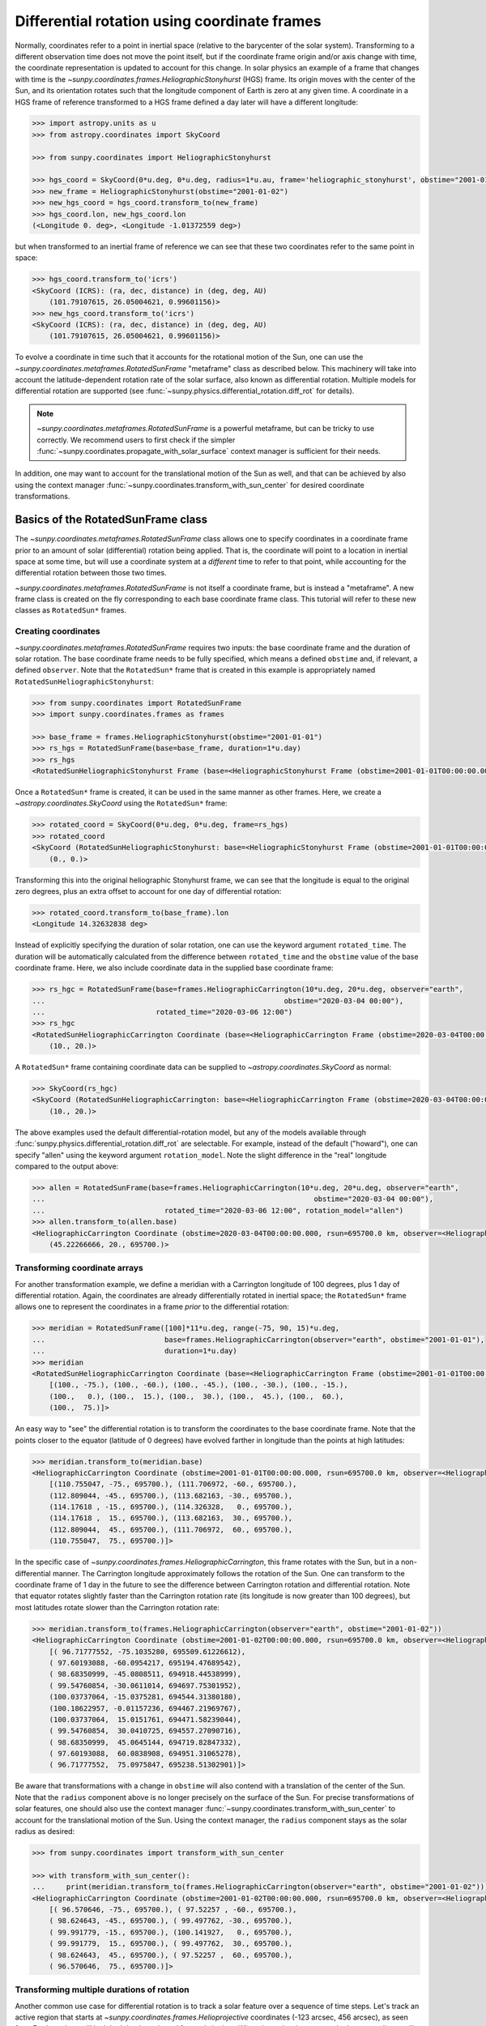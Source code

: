 .. _sunpy-topic-guide-coordinates-rotatedsunframe:

*********************************************
Differential rotation using coordinate frames
*********************************************

..
    >>> # Due to small differences depending on different processors in numpy 1.22,
    >>> # reduce precision at which results are printed.
    >>> # See https://github.com/matplotlib/matplotlib/pull/21634#issuecomment-1004200517
    >>> # for the likely reason this is needed.
    >>> import numpy as np
    >>> output = np.set_printoptions(precision=6)

Normally, coordinates refer to a point in inertial space (relative to the barycenter of the solar system).
Transforming to a different observation time does not move the point itself, but if the coordinate frame origin and/or axis change with time, the coordinate representation is updated to account for this change.
In solar physics an example of a frame that changes with time is the `~sunpy.coordinates.frames.HeliographicStonyhurst` (HGS) frame.
Its origin moves with the center of the Sun, and its orientation rotates such that the longitude component of Earth is zero at any given time.
A coordinate in a HGS frame of reference transformed to a HGS frame defined a day later will have a different longitude:

.. code-block:: python

    >>> import astropy.units as u
    >>> from astropy.coordinates import SkyCoord

    >>> from sunpy.coordinates import HeliographicStonyhurst

    >>> hgs_coord = SkyCoord(0*u.deg, 0*u.deg, radius=1*u.au, frame='heliographic_stonyhurst', obstime="2001-01-01")
    >>> new_frame = HeliographicStonyhurst(obstime="2001-01-02")
    >>> new_hgs_coord = hgs_coord.transform_to(new_frame)
    >>> hgs_coord.lon, new_hgs_coord.lon
    (<Longitude 0. deg>, <Longitude -1.01372559 deg>)

but when transformed to an inertial frame of reference we can see that these two coordinates refer to the same point in space:

.. code-block:: python

    >>> hgs_coord.transform_to('icrs')
    <SkyCoord (ICRS): (ra, dec, distance) in (deg, deg, AU)
        (101.79107615, 26.05004621, 0.99601156)>
    >>> new_hgs_coord.transform_to('icrs')
    <SkyCoord (ICRS): (ra, dec, distance) in (deg, deg, AU)
        (101.79107615, 26.05004621, 0.99601156)>

To evolve a coordinate in time such that it accounts for the rotational motion of the Sun, one can use the `~sunpy.coordinates.metaframes.RotatedSunFrame` "metaframe" class as described below.
This machinery will take into account the latitude-dependent rotation rate of the solar surface, also known as differential rotation.
Multiple models for differential rotation are supported (see :func:`~sunpy.physics.differential_rotation.diff_rot` for details).

.. note::

   `~sunpy.coordinates.metaframes.RotatedSunFrame` is a powerful metaframe, but can be tricky to use correctly.
   We recommend users to first check if the simpler :func:`~sunpy.coordinates.propagate_with_solar_surface` context manager is sufficient for their needs.

In addition, one may want to account for the translational motion of the Sun as well, and that can be achieved by also using the context manager :func:`~sunpy.coordinates.transform_with_sun_center` for desired coordinate transformations.

Basics of the RotatedSunFrame class
===================================

The `~sunpy.coordinates.metaframes.RotatedSunFrame` class allows one to specify coordinates in a coordinate frame prior to an amount of solar (differential) rotation being applied.
That is, the coordinate will point to a location in inertial space at some time, but will use a coordinate system at a *different* time to refer to that point, while accounting for the differential rotation between those two times.

`~sunpy.coordinates.metaframes.RotatedSunFrame` is not itself a coordinate frame, but is instead a "metaframe".
A new frame class is created on the fly corresponding to each base coordinate frame class.
This tutorial will refer to these new classes as ``RotatedSun*`` frames.

Creating coordinates
--------------------

`~sunpy.coordinates.metaframes.RotatedSunFrame` requires two inputs: the base coordinate frame and the duration of solar rotation.
The base coordinate frame needs to be fully specified, which means a defined ``obstime`` and, if relevant, a defined ``observer``.
Note that the ``RotatedSun*`` frame that is created in this example is appropriately named ``RotatedSunHeliographicStonyhurst``:

.. code-block:: python

    >>> from sunpy.coordinates import RotatedSunFrame
    >>> import sunpy.coordinates.frames as frames

    >>> base_frame = frames.HeliographicStonyhurst(obstime="2001-01-01")
    >>> rs_hgs = RotatedSunFrame(base=base_frame, duration=1*u.day)
    >>> rs_hgs
    <RotatedSunHeliographicStonyhurst Frame (base=<HeliographicStonyhurst Frame (obstime=2001-01-01T00:00:00.000, rsun=695700.0 km)>, duration=1.0 d, rotation_model=howard)>

Once a ``RotatedSun*`` frame is created, it can be used in the same manner as other frames.
Here, we create a `~astropy.coordinates.SkyCoord` using the ``RotatedSun*`` frame:

.. code-block:: python

    >>> rotated_coord = SkyCoord(0*u.deg, 0*u.deg, frame=rs_hgs)
    >>> rotated_coord
    <SkyCoord (RotatedSunHeliographicStonyhurst: base=<HeliographicStonyhurst Frame (obstime=2001-01-01T00:00:00.000, rsun=695700.0 km)>, duration=1.0 d, rotation_model=howard): (lon, lat) in deg
        (0., 0.)>

Transforming this into the original heliographic Stonyhurst frame, we can see that the longitude is equal to the original zero degrees, plus an extra offset to account for one day of differential rotation:

.. code-block:: python

    >>> rotated_coord.transform_to(base_frame).lon
    <Longitude 14.32632838 deg>

Instead of explicitly specifying the duration of solar rotation, one can use the keyword argument ``rotated_time``.
The duration will be automatically calculated from the difference between ``rotated_time`` and the ``obstime`` value of the base coordinate frame.
Here, we also include coordinate data in the supplied base coordinate frame:

.. code-block:: python

    >>> rs_hgc = RotatedSunFrame(base=frames.HeliographicCarrington(10*u.deg, 20*u.deg, observer="earth",
    ...                                                        obstime="2020-03-04 00:00"),
    ...                          rotated_time="2020-03-06 12:00")
    >>> rs_hgc
    <RotatedSunHeliographicCarrington Coordinate (base=<HeliographicCarrington Frame (obstime=2020-03-04T00:00:00.000, rsun=695700.0 km, observer=<HeliographicStonyhurst Coordinate for 'earth'>)>, duration=2.5 d, rotation_model=howard): (lon, lat) in deg
        (10., 20.)>

A ``RotatedSun*`` frame containing coordinate data can be supplied to `~astropy.coordinates.SkyCoord` as normal:

.. code-block:: python

    >>> SkyCoord(rs_hgc)
    <SkyCoord (RotatedSunHeliographicCarrington: base=<HeliographicCarrington Frame (obstime=2020-03-04T00:00:00.000, rsun=695700.0 km, observer=<HeliographicStonyhurst Coordinate for 'earth'>)>, duration=2.5 d, rotation_model=howard): (lon, lat) in deg
        (10., 20.)>

The above examples used the default differential-rotation model, but any of the models available through :func:`sunpy.physics.differential_rotation.diff_rot` are selectable.
For example, instead of the default ("howard"), one can specify "allen" using the keyword argument ``rotation_model``.
Note the slight difference in the "real" longitude compared to the output above:

.. code-block:: python

    >>> allen = RotatedSunFrame(base=frames.HeliographicCarrington(10*u.deg, 20*u.deg, observer="earth",
    ...                                                               obstime="2020-03-04 00:00"),
    ...                            rotated_time="2020-03-06 12:00", rotation_model="allen")
    >>> allen.transform_to(allen.base)
    <HeliographicCarrington Coordinate (obstime=2020-03-04T00:00:00.000, rsun=695700.0 km, observer=<HeliographicStonyhurst Coordinate for 'earth'>): (lon, lat, radius) in (deg, deg, km)
        (45.22266666, 20., 695700.)>

Transforming coordinate arrays
------------------------------

For another transformation example, we define a meridian with a Carrington longitude of 100 degrees, plus 1 day of differential rotation.
Again, the coordinates are already differentially rotated in inertial space; the ``RotatedSun*`` frame allows one to represent the coordinates in a frame *prior* to the differential rotation:

.. code-block:: python

    >>> meridian = RotatedSunFrame([100]*11*u.deg, range(-75, 90, 15)*u.deg,
    ...                            base=frames.HeliographicCarrington(observer="earth", obstime="2001-01-01"),
    ...                            duration=1*u.day)
    >>> meridian
    <RotatedSunHeliographicCarrington Coordinate (base=<HeliographicCarrington Frame (obstime=2001-01-01T00:00:00.000, rsun=695700.0 km, observer=<HeliographicStonyhurst Coordinate for 'earth'>)>, duration=1.0 d, rotation_model=howard): (lon, lat) in deg
        [(100., -75.), (100., -60.), (100., -45.), (100., -30.), (100., -15.),
        (100.,   0.), (100.,  15.), (100.,  30.), (100.,  45.), (100.,  60.),
        (100.,  75.)]>

An easy way to "see" the differential rotation is to transform the coordinates to the base coordinate frame.
Note that the points closer to the equator (latitude of 0 degrees) have evolved farther in longitude than the points at high latitudes:

.. code-block:: python

    >>> meridian.transform_to(meridian.base)
    <HeliographicCarrington Coordinate (obstime=2001-01-01T00:00:00.000, rsun=695700.0 km, observer=<HeliographicStonyhurst Coordinate for 'earth'>): (lon, lat, radius) in (deg, deg, km)
        [(110.755047, -75., 695700.), (111.706972, -60., 695700.),
        (112.809044, -45., 695700.), (113.682163, -30., 695700.),
        (114.17618 , -15., 695700.), (114.326328,   0., 695700.),
        (114.17618 ,  15., 695700.), (113.682163,  30., 695700.),
        (112.809044,  45., 695700.), (111.706972,  60., 695700.),
        (110.755047,  75., 695700.)]>

.. testsetup::

    # The next test is run with fixed-precision printing to ensure no whitespace appears when tested
    >>> import numpy as np
    >>> old_floatmode = np.get_printoptions()['floatmode']
    >>> output = np.set_printoptions(floatmode='fixed')

In the specific case of `~sunpy.coordinates.frames.HeliographicCarrington`, this frame rotates with the Sun, but in a non-differential manner.
The Carrington longitude approximately follows the rotation of the Sun.
One can transform to the coordinate frame of 1 day in the future to see the difference between Carrington rotation and differential rotation.
Note that equator rotates slightly faster than the Carrington rotation rate (its longitude is now greater than 100 degrees), but most latitudes rotate slower than the Carrington rotation rate:

.. code-block:: python

    >>> meridian.transform_to(frames.HeliographicCarrington(observer="earth", obstime="2001-01-02"))
    <HeliographicCarrington Coordinate (obstime=2001-01-02T00:00:00.000, rsun=695700.0 km, observer=<HeliographicStonyhurst Coordinate for 'earth'>): (lon, lat, radius) in (deg, deg, km)
        [( 96.71777552, -75.1035280, 695509.61226612),
        ( 97.60193088, -60.0954217, 695194.47689542),
        ( 98.68350999, -45.0808511, 694918.44538999),
        ( 99.54760854, -30.0611014, 694697.75301952),
        (100.03737064, -15.0375281, 694544.31380180),
        (100.18622957, -0.01157236, 694467.21969767),
        (100.03737064,  15.0151761, 694471.58239044),
        ( 99.54760854,  30.0410725, 694557.27090716),
        ( 98.68350999,  45.0645144, 694719.82847332),
        ( 97.60193088,  60.0838908, 694951.31065278),
        ( 96.71777552,  75.0975847, 695238.51302901)]>

.. testcleanup::

    >>> output = np.set_printoptions(floatmode=old_floatmode)

Be aware that transformations with a change in ``obstime`` will also contend with a translation of the center of the Sun.
Note that the ``radius`` component above is no longer precisely on the surface of the Sun.
For precise transformations of solar features, one should also use the context manager :func:`~sunpy.coordinates.transform_with_sun_center` to account for the translational motion of the Sun.
Using the context manager, the ``radius`` component stays as the solar radius as desired:


.. code-block:: python

    >>> from sunpy.coordinates import transform_with_sun_center

    >>> with transform_with_sun_center():
    ...     print(meridian.transform_to(frames.HeliographicCarrington(observer="earth", obstime="2001-01-02")))
    <HeliographicCarrington Coordinate (obstime=2001-01-02T00:00:00.000, rsun=695700.0 km, observer=<HeliographicStonyhurst Coordinate for 'earth'>): (lon, lat, radius) in (deg, deg, km)
        [( 96.570646, -75., 695700.), ( 97.52257 , -60., 695700.),
        ( 98.624643, -45., 695700.), ( 99.497762, -30., 695700.),
        ( 99.991779, -15., 695700.), (100.141927,   0., 695700.),
        ( 99.991779,  15., 695700.), ( 99.497762,  30., 695700.),
        ( 98.624643,  45., 695700.), ( 97.52257 ,  60., 695700.),
        ( 96.570646,  75., 695700.)]>

Transforming multiple durations of rotation
-------------------------------------------

Another common use case for differential rotation is to track a solar feature over a sequence of time steps.
Let's track an active region that starts at `~sunpy.coordinates.frames.Helioprojective` coordinates (-123 arcsec, 456 arcsec), as seen from Earth, and we will look both backwards and forwards in time.
When ``duration`` is an array, the base coordinate will be automatically upgraded to an array if it is a scalar.
We specify a range of durations from -5 days to +5 days, stepping at 1-day increments:

.. code-block:: python

    >>> durations = range(-5, 6, 1)*u.day
    >>> ar_start = frames.Helioprojective(-123*u.arcsec, 456*u.arcsec,
    ...                              obstime="2001-01-01", observer="earth")
    >>> ar = RotatedSunFrame(base=ar_start, duration=durations)
    >>> ar
    <RotatedSunHelioprojective Coordinate (base=<Helioprojective Frame (obstime=2001-01-01T00:00:00.000, rsun=695700.0 km, observer=<HeliographicStonyhurst Coordinate for 'earth'>)>, duration=[-5. -4. -3. -2. -1.  0.  1.  2.  3.  4.  5.] d, rotation_model=howard): (Tx, Ty) in arcsec
        [(-123., 456.), (-123., 456.), (-123., 456.), (-123., 456.),
        (-123., 456.), (-123., 456.), (-123., 456.), (-123., 456.),
        (-123., 456.), (-123., 456.), (-123., 456.)]>

Let's convert to the base coordinate frame to reveal the motion of the active region over time:

.. code-block:: python

    >>> ar.transform_to(ar.base)
    <Helioprojective Coordinate (obstime=2001-01-01T00:00:00.000, rsun=695700.0 km, observer=<HeliographicStonyhurst Coordinate for 'earth'>): (Tx, Ty, distance) in (arcsec, arcsec, AU)
        [(-865.549563, 418.102848, 0.982512),
        (-794.67361 , 429.259359, 0.981549),
        (-676.999492, 439.158483, 0.980695),
        (-519.354795, 447.212391, 0.980001),
        (-330.98304 , 452.940564, 0.979507),
        (-123.      , 456.      , 0.979244),
        (  92.27676 , 456.207078, 0.979226),
        ( 302.081349, 453.54936 , 0.979455),
        ( 493.984308, 448.186389, 0.979917),
        ( 656.653862, 440.439434, 0.980585),
        ( 780.541211, 430.770974, 0.981419)]>

Be aware that these coordinates are represented in the `~sunpy.coordinates.frames.Helioprojective` coordinates as seen from Earth at the base time.
Since the Earth moves in its orbit around the Sun, one may be more interested in representing these coordinates as they would been seen by an Earth observer at each time step.
Since the destination frame of the transformation will now have arrays for ``obstime`` and ``observer``, one actually has to construct the initial coordinate with an array for ``obstime`` (and ``observer``) due to a limitation in Astropy.
Note that the active region moves slightly slower across the disk of the Sun because the Earth orbits in the same direction as the Sun rotates, thus reducing the apparent rotation of the Sun:

.. code-block:: python

    >>> ar_start_array = frames.Helioprojective([-123]*len(durations)*u.arcsec,
    ...                                    [456]*len(durations)*u.arcsec,
    ...                                    obstime=["2001-01-01"]*len(durations), observer="earth")
    >>> ar_array = RotatedSunFrame(base=ar_start_array, duration=durations)
    >>> earth_hpc = frames.Helioprojective(obstime=ar_array.rotated_time, observer="earth")
    >>> ar_array.transform_to(earth_hpc)
    <Helioprojective Coordinate (obstime=['2000-12-27 00:00:00.000' '2000-12-28 00:00:00.000'
    '2000-12-29 00:00:00.000' '2000-12-30 00:00:00.000'
    '2000-12-31 00:00:00.000' '2001-01-01 00:00:00.000'
    '2001-01-02 00:00:00.000' '2001-01-03 00:00:00.000'
    '2001-01-04 00:00:00.000' '2001-01-05 00:00:00.000'
    '2001-01-06 00:00:00.000'], rsun=695700.0 km, observer=<HeliographicStonyhurst Coordinate for 'earth'>): (Tx, Ty, distance) in (arcsec, arcsec, AU)
        [(-853.35712 , 420.401517, 0.982294),
        (-771.20926 , 429.298481, 0.981392),
        (-650.31062 , 437.85932 , 0.980601),
        (-496.634378, 445.519914, 0.97996 ),
        (-317.863549, 451.731964, 0.9795  ),
        (-123.      , 456.      , 0.979244),
        (  78.103714, 457.916782, 0.979203),
        ( 275.263157, 457.194475, 0.97938 ),
        ( 458.500759, 453.689226, 0.979764),
        ( 618.572111, 447.417202, 0.980336),
        ( 747.448484, 438.560811, 0.981067)]>

Transforming into RotatedSun frames
-----------------------------------

So far, all of the examples show transformations with the ``RotatedSun*`` frame as the starting frame.
The ``RotatedSun*`` frame can also be the destination frame, which can be more intuitive in some situations and even necessary in some others (due to API limitations).
Let's use a coordinate from earlier, which represents the coordinate in a "real" coordinate frame:

.. code-block:: python

    >>> coord = rs_hgc.transform_to(rs_hgc.base)
    >>> coord
    <HeliographicCarrington Coordinate (obstime=2020-03-04T00:00:00.000, rsun=695700.0 km, observer=<HeliographicStonyhurst Coordinate for 'earth'>): (lon, lat, radius) in (deg, deg, km)
        (45.13354448, 20., 695700.)>

If we create a ``RotatedSun*`` frame for a different base time, we can represent that same point using coordinates prior to differential rotation:

.. code-block:: python

    >>> rs_frame = RotatedSunFrame(base=frames.HeliographicCarrington(observer="earth",
    ...                                                          obstime=coord.obstime),
    ...                            rotated_time="2020-03-06 12:00")
    >>> rs_frame
    <RotatedSunHeliographicCarrington Frame (base=<HeliographicCarrington Frame (obstime=2020-03-04T00:00:00.000, rsun=695700.0 km, observer=<HeliographicStonyhurst Coordinate for 'earth'>)>, duration=2.5 d, rotation_model=howard)>

    >>> new_coord = coord.transform_to(rs_frame)
    >>> new_coord
    <RotatedSunHeliographicCarrington Coordinate (base=<HeliographicCarrington Frame (obstime=2020-03-04T00:00:00.000, rsun=695700.0 km, observer=<HeliographicStonyhurst Coordinate for 'earth'>)>, duration=2.5 d, rotation_model=howard): (lon, lat, radius) in (deg, deg, km)
        (10., 20., 695700.)>

There coordinates are stored in the ``RotatedSun*`` frame, but it can be useful to "pop off" this extra layer and retain only the coordinate representation in the base coordinate frame.
There is a convenience method called :meth:`~sunpy.coordinates.metaframes.RotatedSunFrame.as_base` to do exactly that.
Be aware the resulting coordinate does **not** point to the same location in inertial space, despite the superficial similarity.
Essentially, the component values have been copied from one coordinate frame to a different coordinate frame, and thus this is not merely a transformation between coordinate frames:

.. code-block:: python

  >>> new_coord.as_base()
  <HeliographicCarrington Coordinate (obstime=2020-03-04T00:00:00.000, rsun=695700.0 km, observer=<HeliographicStonyhurst Coordinate for 'earth'>): (lon, lat, radius) in (deg, deg, km)
      (10., 20., 695700.)>

Example uses of RotatedSunFrame
===============================

Here are the examples in our gallery that use `~sunpy.coordinates.metaframes.RotatedSunFrame`:

.. minigallery:: sunpy.coordinates.RotatedSunFrame

..
    >>> # Reset change to default print options
    >>> output = np.set_printoptions(precision=8)

